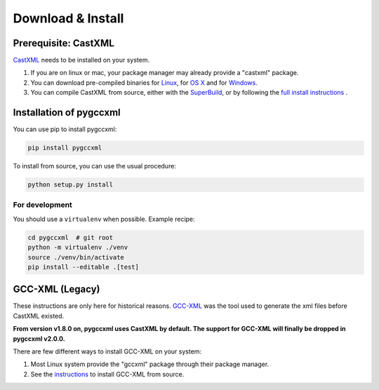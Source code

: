 Download & Install
==================

Prerequisite: CastXML
---------------------

`CastXML`_ needs to be installed on your system.

1) If you are on linux or mac, your package manager may already provide a "castxml" package.

2) You can download pre-compiled binaries for `Linux`_, for `OS X`_ and for `Windows`_.

3) You can compile CastXML from source, either with the `SuperBuild`_, or by following the `full install instructions`_ .


Installation of pygccxml
------------------------

You can use pip to install pygccxml:

.. code-block:: shell

    pip install pygccxml

To install from source, you can use the usual procedure:

.. code-block:: shell

  python setup.py install

For development
%%%%%%%%%%%%%%%

You should use a ``virtualenv`` when possible. Example recipe:

.. code-block:: shell

  cd pygccxml  # git root
  python -m virtualenv ./venv
  source ./venv/bin/activate
  pip install --editable .[test]

GCC-XML (Legacy)
----------------

These instructions are only here for historical reasons. `GCC-XML`_ was the tool used
to generate the xml files before CastXML existed.

**From version v1.8.0 on, pygccxml uses CastXML by default.
The support for GCC-XML will finally be dropped in pygccxml v2.0.0.**

There are few different ways to install GCC-XML on your system:

1) Most Linux system provide the "gccxml" package through their package manager.

2) See the `instructions`_ to install GCC-XML from source.

.. _`instructions`: http://gccxml.org/HTML/Install.html
.. _`GCC-XML`: http://www.gccxml.org
.. _`CastXML`: https://github.com/CastXML/CastXML
.. _`Linux`: https://midas3.kitware.com/midas/folder/13152
.. _`OS X`: https://midas3.kitware.com/midas/folder/13152
.. _`Windows`: https://midas3.kitware.com/midas/folder/13152
.. _`SuperBuild`: https://github.com/thewtex/CastXMLSuperbuild
.. _`full install instructions`: https://github.com/CastXML/CastXML#build
